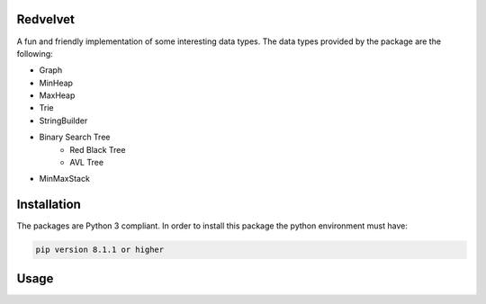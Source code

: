 Redvelvet
=========


A fun and friendly implementation of some interesting data types. The data types provided by the package are the following:

* Graph

* MinHeap

* MaxHeap

* Trie

* StringBuilder

* Binary Search Tree
    * Red Black Tree

    * AVL Tree

* MinMaxStack


Installation
============

The packages are Python 3 compliant. In order to install this package the python environment must have:

.. code-block:: python

    pip version 8.1.1 or higher

Usage
=====

